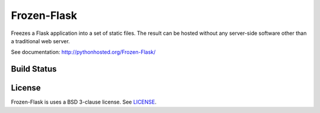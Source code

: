 Frozen-Flask
============

.. image:: https://img.shields.io/pypi/v/Frozen-Flask.svg?maxAge=2592000
   :target: https://pypi.python.org/pypi/Frozen-Flask

Freezes a Flask application into a set of static files. The result can be hosted
without any server-side software other than a traditional web server.

See documentation: http://pythonhosted.org/Frozen-Flask/

Build Status
------------

.. image:: https://img.shields.io/travis/Frozen-Flask/Frozen-Flask.svg?maxAge=2592000
   :target: https://travis-ci.org/Frozen-Flask/Frozen-Flask

License
-------

Frozen-Flask is uses a BSD 3-clause license. See LICENSE_.

.. _LICENSE: LICENSE

